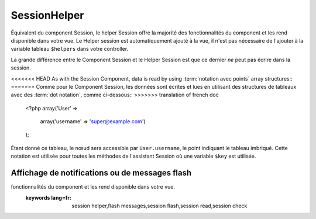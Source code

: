 SessionHelper
#############

.. php:class:: SessionHelper(View $view, array $settings = array())

Équivalent du component Session, le helper Session offre la majorité des 
fonctionnalités du component et les rend disponible dans votre vue. 
Le Helper session est automatiquement ajouté à la vue, il n'est pas nécessaire 
de l'ajouter à la variable tableau ``$helpers`` dans votre controller.

La grande différence entre le Component Session et le Helper Session 
est que ce dernier *ne* peut pas écrire dans la session.

<<<<<<< HEAD
As with the Session Component, data is read by using
:term:`notation avec points` array structures::
=======
Comme pour le Component Session, les données sont écrites et lues en 
utilisant des structures de tableaux avec des :term:`dot notation`, 
comme ci-dessous::
>>>>>>> translation of french doc

    <?php
    array('User' => 
        array('username' => 'super@example.com')
    );

Étant donné ce tableau, le nœud sera accessible par ``User.username``, 
le point indiquant le tableau imbriqué. Cette notation est utilisée pour 
toutes les méthodes de l'assistant Session où une variable ``$key`` est 
utilisée.

.. php:method:: read(string $key)

    :rtype: mixed

    Lire à partir de la Session. Retourne une chaîne de caractère ou un 
    tableau dépendant des contenus de la session.

.. php:method:: check(string $key)

    :rtype: boolean

    Vérifie si une clé est dans la Session. Retourne un boléen sur 
    l'existence d'un clé.

.. php:method:: error()

    :rtype: string

    Retourne la dernière erreur encourue dans une session.

.. php:method:: valid()

    :rtype: boolean

    Utilisé pour vérifier si une session est valide dans une vue.

Affichage de notifications ou de messages flash
===============================================

.. php:method:: flash(string $key = 'flash', array $params = array())

    :rtype: string

    Comme expliqué dans :ref:`creating-notification-messages` vous pouvez 
    créer des notifications uniques pour le le feedback. Après avoir 
    créé les messages avec :php:meth:`SessionComponent::setFlash()`, vous 
    voudrez les afficher. Une fois que le message est affiché, il sera 
    retiré et ne s'affichera plus::

        <?php
        echo $this->Session->flash();

    Ce qui est au-dessus sortira un message simple, avec le html suivant::

        <div id="flashMessage" class="message">
            Vos trucs on été sauvegardés.
        </div>

    Comme pour la méthode du component, vous pouvez définir des propriétés 
    supplémentaires et personnaliser quel élément est utilisé. Dans le 
    controller, vous pouvez avoir du code comme::

        <?php
        // dans un controller
        $this->Session->setFlash('Le user n'a pu être supprimé.');

    Quand le message sort, vous pouvez choisir l'élément utilisé pour afficher 
    ce message::

        <?php 
        // dans un layout.
        echo $this->Session->flash('flash', array('element' => 'failure'));

    Ceci utilise ``View/Elements/failure.ctp`` pour rendre le message. Le 
    message texte serait disponible dans ``$message`` dans l'élément.

    A l'intérieur du fichier élément d'echec, il y aurait quelque chose comme 
    ceci::

        <div class="flash flash-failure">
            <?php echo $message ?>
        </div>

    Vous pouvez aussi passer des paramètres supplémentaires dans la méthode 
    ``flash()``, ce qui vous permet de générer des messages personnalisés::

        <?php
        // Dans le controller
        $this->Session->setFlash('Thanks for your payment %s');

        // Dans le layout.
        echo $this->Session->flash('flash', array(
            'params' => array('name' => $user['User']['name'])
            'element' => 'payment'
        ));
        
        // View/Elements/payment.ctp
        <div class="flash payment">
            <?php printf($message, h($name)); ?>
        </div>


.. meta::
    :title lang=fr: SessionHelper
    :description lang=fr: Équivalent du component Session, le helper Session offre la majorité des 
fonctionnalités du component et les rend disponible dans votre vue.
    :keywords lang=fr: session helper,flash messages,session flash,session read,session check
